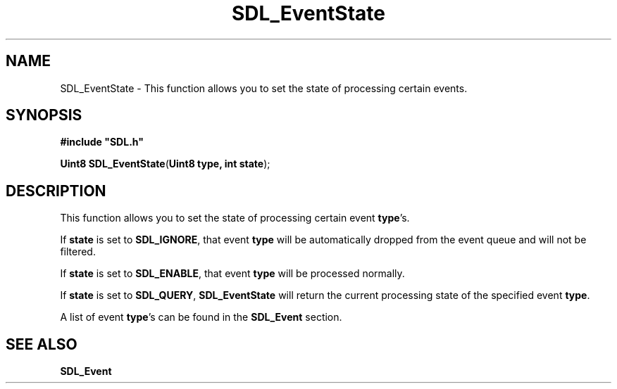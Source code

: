 .TH "SDL_EventState" "3" "Tue 11 Sep 2001, 22:59" "SDL" "SDL API Reference" 
.SH "NAME"
SDL_EventState \- This function allows you to set the state of processing certain events\&.
.SH "SYNOPSIS"
.PP
\fB#include "SDL\&.h"
.sp
\fBUint8 \fBSDL_EventState\fP\fR(\fBUint8 type, int state\fR);
.SH "DESCRIPTION"
.PP
This function allows you to set the state of processing certain event \fBtype\fR\&'s\&.
.PP
If \fBstate\fR is set to \fBSDL_IGNORE\fP, that event \fBtype\fR will be automatically dropped from the event queue and will not be filtered\&.
.PP
If \fBstate\fR is set to \fBSDL_ENABLE\fP, that event \fBtype\fR will be processed normally\&.
.PP
If \fBstate\fR is set to \fBSDL_QUERY\fP, \fBSDL_EventState\fP will return the current processing state of the specified event \fBtype\fR\&.
.PP
A list of event \fBtype\fR\&'s can be found in the \fI\fBSDL_Event\fR\fR section\&.
.SH "SEE ALSO"
.PP
\fI\fBSDL_Event\fR\fR
.\" created by instant / docbook-to-man, Tue 11 Sep 2001, 22:59
